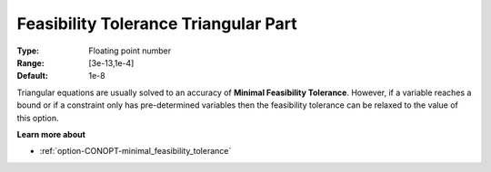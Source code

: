 .. _option-CONOPT-feasibility_tolerance_triangular_part:

Feasibility Tolerance Triangular Part
=====================================



:Type:	Floating point number	
:Range:	[3e-13,1e-4]
:Default:	1e-8



Triangular equations are usually solved to an accuracy of **Minimal Feasibility Tolerance**. However, if a variable reaches a bound or if a constraint only has pre-determined variables then the feasibility tolerance can be relaxed to the value of this option.



**Learn more about** 

*	:ref:`option-CONOPT-minimal_feasibility_tolerance`  




